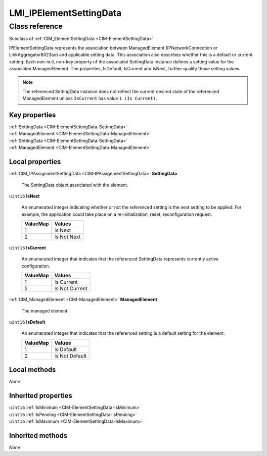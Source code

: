 .. _LMI-IPElementSettingData:

LMI_IPElementSettingData
------------------------

Class reference
===============
Subclass of :ref:`CIM_ElementSettingData <CIM-ElementSettingData>`

IPElementSettingData represents the association between ManagedElement (IPNetworkConnection or LinkAggregator8023ad) and applicable setting data. This association also describes whether this is a default or current setting. Each non-null, non-key property of the associated SettingData instance defines a setting value for the associated ManagedElement. The properties, IsDefault, IsCurrent and IsNext, further qualify those setting values.

.. note::    The referenced SettingData instance does not reflect the     current desired state of the referenced ManagedElement unless     ``IsCurrent`` has value ``1 (Is Current)``. 




Key properties
^^^^^^^^^^^^^^

| :ref:`SettingData <CIM-ElementSettingData-SettingData>`
| :ref:`ManagedElement <CIM-ElementSettingData-ManagedElement>`
| :ref:`SettingData <CIM-ElementSettingData-SettingData>`
| :ref:`ManagedElement <CIM-ElementSettingData-ManagedElement>`

Local properties
^^^^^^^^^^^^^^^^

.. _LMI-IPElementSettingData-SettingData:

:ref:`CIM_IPAssignmentSettingData <CIM-IPAssignmentSettingData>` **SettingData**

    The SettingData object associated with the element.

    
.. _LMI-IPElementSettingData-IsNext:

``uint16`` **IsNext**

    An enumerated integer indicating whether or not the referenced setting is the next setting to be applied. For example, the application could take place on a re-initialization, reset, reconfiguration request.

    
    ======== ===========
    ValueMap Values     
    ======== ===========
    1        Is Next    
    2        Is Not Next
    ======== ===========
    
.. _LMI-IPElementSettingData-IsCurrent:

``uint16`` **IsCurrent**

    An enumerated integer that indicates that the referenced SettingData represents currently active configuration.

    

    
    ======== ==============
    ValueMap Values        
    ======== ==============
    1        Is Current    
    2        Is Not Current
    ======== ==============
    
.. _LMI-IPElementSettingData-ManagedElement:

:ref:`CIM_ManagedElement <CIM-ManagedElement>` **ManagedElement**

    The managed element.

    
.. _LMI-IPElementSettingData-IsDefault:

``uint16`` **IsDefault**

    An enumerated integer that indicates that the referenced setting is a default setting for the element.

    
    ======== ==============
    ValueMap Values        
    ======== ==============
    1        Is Default    
    2        Is Not Default
    ======== ==============
    

Local methods
^^^^^^^^^^^^^

*None*

Inherited properties
^^^^^^^^^^^^^^^^^^^^

| ``uint16`` :ref:`IsMinimum <CIM-ElementSettingData-IsMinimum>`
| ``uint16`` :ref:`IsPending <CIM-ElementSettingData-IsPending>`
| ``uint16`` :ref:`IsMaximum <CIM-ElementSettingData-IsMaximum>`

Inherited methods
^^^^^^^^^^^^^^^^^

*None*

